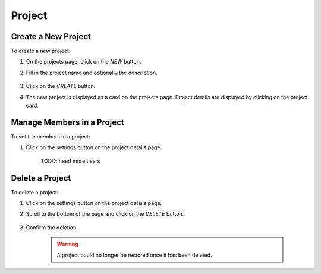 ##########
Project
##########

Create a New Project
====================

To create a new project:

#) On the projects page, click on the *NEW* button.
#) Fill in the project name and optionally the description.

    .. image:: /_static/imgs/user/project/add_project_1.png
        :width: 600

#) Click on the *CREATE* button.
#) The new project is displayed as a card on the projects page. Project details are displayed by clicking on the project card.

    .. image:: /_static/imgs/user/project/add_project_2.png
        :width: 600

    .. image:: /_static/imgs/user/project/add_project_3.png
        :width: 600

Manage Members in a Project
===========================

To set the members in a project:

#) Click on the settings button on the project details page.

    .. image:: /_static/imgs/user/project/set_project_member_1.png
        :width: 600
    
    TODO: need more users

Delete a Project
================

To delete a project:

#) Click on the settings button on the project details page.
#) Scroll to the bottom of the page and click on the *DELETE* button.

    .. image:: /_static/imgs/user/project/del_project_1.png
        :width: 600

#) Confirm the deletion.
    
    .. warning:: A project could no longer be restored once it has been deleted.
